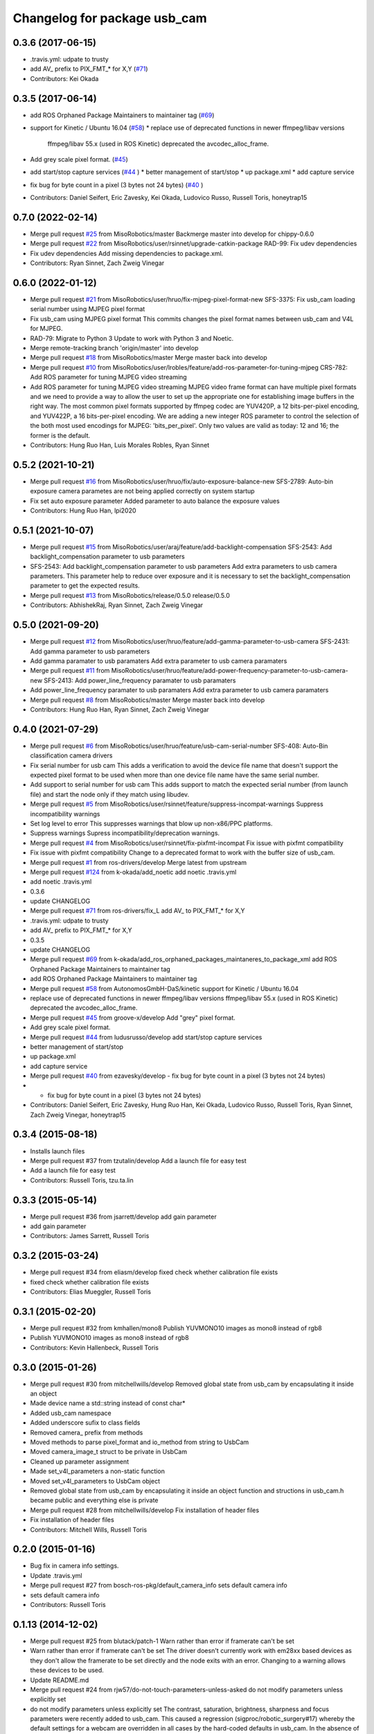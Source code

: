 ^^^^^^^^^^^^^^^^^^^^^^^^^^^^^
Changelog for package usb_cam
^^^^^^^^^^^^^^^^^^^^^^^^^^^^^

0.3.6 (2017-06-15)
------------------
* .travis.yml: udpate to trusty
* add AV\_ prefix to PIX_FMT\_* for X,Y (`#71 <https://github.com/ros-drivers/usb_cam/issues/71>`_)
* Contributors: Kei Okada

0.3.5 (2017-06-14)
------------------
* add ROS Orphaned Package Maintainers to maintainer tag (`#69 <https://github.com/ros-drivers/usb_cam/issues/69>`_)
* support for Kinetic / Ubuntu 16.04 (`#58 <https://github.com/ros-drivers/usb_cam/issues/58>`_)
  * replace use of deprecated functions in newer ffmpeg/libav versions
    ffmpeg/libav 55.x (used in ROS Kinetic) deprecated the avcodec_alloc_frame.
* Add grey scale pixel format. (`#45 <https://github.com/ros-drivers/usb_cam/issues/45>`_)
* add start/stop capture services (`#44 <https://github.com/ros-drivers/usb_cam/issues/44>`_ )
  * better management of start/stop
  * up package.xml
  * add capture service

* fix bug for byte count in a pixel (3 bytes not 24 bytes) (`#40 <https://github.com/ros-drivers/usb_cam/issues/40>`_ )
* Contributors: Daniel Seifert, Eric Zavesky, Kei Okada, Ludovico Russo, Russell Toris, honeytrap15

0.7.0 (2022-02-14)
------------------
* Merge pull request `#25 <https://github.com/MisoRobotics/usb_cam/issues/25>`_ from MisoRobotics/master
  Backmerge master into develop for chippy-0.6.0
* Merge pull request `#22 <https://github.com/MisoRobotics/usb_cam/issues/22>`_ from MisoRobotics/user/rsinnet/upgrade-catkin-package
  RAD-99: Fix udev dependencies
* Fix udev dependencies
  Add missing dependencies to package.xml.
* Contributors: Ryan Sinnet, Zach Zweig Vinegar

0.6.0 (2022-01-12)
------------------
* Merge pull request `#21 <https://github.com/MisoRobotics/usb_cam/issues/21>`_ from MisoRobotics/user/hruo/fix-mjpeg-pixel-format-new
  SFS-3375: Fix usb_cam loading serial number using MJPEG pixel format
* Fix usb_cam using MJPEG pixel format
  This commits changes the pixel format names between usb_cam and V4L for MJPEG.
* RAD-79: Migrate to Python 3
  Update to work with Python 3 and Noetic.
* Merge remote-tracking branch 'origin/master' into develop
* Merge pull request `#18 <https://github.com/MisoRobotics/usb_cam/issues/18>`_ from MisoRobotics/master
  Merge master back into develop
* Merge pull request `#10 <https://github.com/MisoRobotics/usb_cam/issues/10>`_ from MisoRobotics/user/lrobles/feature/add-ros-parameter-for-tuning-mjpeg
  CRS-782: Add ROS parameter for tuning MJPEG video streaming
* Add ROS parameter for tuning MJPEG video streaming
  MJPEG video frame format can have multiple pixel formats and we need to
  provide a way to allow the user to set up the appropriate one for
  establishing image buffers in the right way. The most common pixel
  formats supported by ffmpeg codec are YUV420P, a 12 bits-per-pixel
  encoding, and YUV422P, a 16 bits-per-pixel encoding. We are adding a
  new integer ROS parameter to control the selection of the both most
  used encodings for MJPEG: 'bits_per_pixel'. Only two values are valid as
  today: 12 and 16; the former is the default.
* Contributors: Hung Ruo Han, Luis Morales Robles, Ryan Sinnet

0.5.2 (2021-10-21)
------------------
* Merge pull request `#16 <https://github.com/MisoRobotics/usb_cam/issues/16>`_ from MisoRobotics/user/hruo/fix/auto-exposure-balance-new
  SFS-2789: Auto-bin exposure camera parametes are not being applied correctly on system startup
* Fix set auto exposure parameter
  Added parameter to auto balance the exposure values
* Contributors: Hung Ruo Han, lpi2020

0.5.1 (2021-10-07)
------------------
* Merge pull request `#15 <https://github.com/MisoRobotics/usb_cam/issues/15>`_ from MisoRobotics/user/araj/feature/add-backlight-compensation
  SFS-2543: Add backlight_compensation parameter to usb parameters
* SFS-2543: Add backlight_compensation parameter to usb parameters
  Add extra parameters to usb camera parameters.
  This parameter help to reduce over exposure and it is necessary to set the
  backlight_compensation parameter to get the expected results.
* Merge pull request `#13 <https://github.com/MisoRobotics/usb_cam/issues/13>`_ from MisoRobotics/release/0.5.0
  release/0.5.0
* Contributors: AbhishekRaj, Ryan Sinnet, Zach Zweig Vinegar

0.5.0 (2021-09-20)
------------------
* Merge pull request `#12 <https://github.com/MisoRobotics/usb_cam/issues/12>`_ from MisoRobotics/user/hruo/feature/add-gamma-parameter-to-usb-camera
  SFS-2431: Add gamma parameter to usb parameters
* Add gamma paramater to usb paramaters
  Add extra parameter to usb camera paramaters
* Merge pull request `#11 <https://github.com/MisoRobotics/usb_cam/issues/11>`_ from MisoRobotics/user/hruo/feature/add-power-frequency-parameter-to-usb-camera-new
  SFS-2413: Add power_line_frequency paramater to usb paramaters
* Add power_line_frequency paramater to usb paramaters
  Add extra parameter to usb camera paramaters
* Merge pull request `#8 <https://github.com/MisoRobotics/usb_cam/issues/8>`_ from MisoRobotics/master
  Merge master back into develop
* Contributors: Hung Ruo Han, Ryan Sinnet, Zach Zweig Vinegar

0.4.0 (2021-07-29)
------------------
* Merge pull request `#6 <https://github.com/MisoRobotics/usb_cam/issues/6>`_ from MisoRobotics/user/hruo/feature/usb-cam-serial-number
  SFS-408: Auto-Bin classification camera drivers
* Fix serial number for usb cam
  This adds a verification to avoid the device file name that doesn't support
  the expected pixel format to be used when more than one device file name have
  the same serial number.
* Add support to serial number for usb cam
  This adds support to match the expected serial number
  (from launch file) and start the node only if they
  match using libudev.
* Merge pull request `#5 <https://github.com/MisoRobotics/usb_cam/issues/5>`_ from MisoRobotics/user/rsinnet/feature/suppress-incompat-warnings
  Suppress incompatibility warnings
* Set log level to error
  This suppresses warnings that blow up non-x86/PPC platforms.
* Suppress warnings
  Supress incompatibility/deprecation warnings.
* Merge pull request `#4 <https://github.com/MisoRobotics/usb_cam/issues/4>`_ from MisoRobotics/user/rsinnet/fix-pixfmt-incompat
  Fix issue with pixfmt compatibility
* Fix issue with pixfmt compatibility
  Change to a deprecated format to work with the buffer size of usb_cam.
* Merge pull request `#1 <https://github.com/MisoRobotics/usb_cam/issues/1>`_ from ros-drivers/develop
  Merge latest from upstream
* Merge pull request `#124 <https://github.com/MisoRobotics/usb_cam/issues/124>`_ from k-okada/add_noetic
  add noetic .travis.yml
* add noetic .travis.yml
* 0.3.6
* update CHANGELOG
* Merge pull request `#71 <https://github.com/MisoRobotics/usb_cam/issues/71>`_ from ros-drivers/fix_L
  add AV\_ to PIX_FMT\_* for X,Y
* .travis.yml: udpate to trusty
* add AV\_ prefix to PIX_FMT\_* for X,Y
* 0.3.5
* update CHANGELOG
* Merge pull request `#69 <https://github.com/MisoRobotics/usb_cam/issues/69>`_ from k-okada/add_ros_orphaned_packages_maintaneres_to_package_xml
  add ROS Orphaned Package Maintainers to maintainer tag
* add ROS Orphaned Package Maintainers to maintainer tag
* Merge pull request `#58 <https://github.com/MisoRobotics/usb_cam/issues/58>`_ from AutonomosGmbH-DaS/kinetic
  support for Kinetic / Ubuntu 16.04
* replace use of deprecated functions in newer ffmpeg/libav versions
  ffmpeg/libav 55.x (used in ROS Kinetic) deprecated the avcodec_alloc_frame.
* Merge pull request `#45 <https://github.com/MisoRobotics/usb_cam/issues/45>`_ from groove-x/develop
  Add "grey" pixel format.
* Add grey scale pixel format.
* Merge pull request `#44 <https://github.com/MisoRobotics/usb_cam/issues/44>`_ from ludusrusso/develop
  add start/stop capture services
* better management of start/stop
* up package.xml
* add capture service
* Merge pull request `#40 <https://github.com/MisoRobotics/usb_cam/issues/40>`_ from ezavesky/develop
  - fix bug for byte count in a pixel (3 bytes not 24 bytes)
* - fix bug for byte count in a pixel (3 bytes not 24 bytes)
* Contributors: Daniel Seifert, Eric Zavesky, Hung Ruo Han, Kei Okada, Ludovico Russo, Russell Toris, Ryan Sinnet, Zach Zweig Vinegar, honeytrap15

0.3.4 (2015-08-18)
------------------
* Installs launch files
* Merge pull request #37 from tzutalin/develop
  Add a launch file for easy test
* Add a launch file for easy test
* Contributors: Russell Toris, tzu.ta.lin

0.3.3 (2015-05-14)
------------------
* Merge pull request #36 from jsarrett/develop
  add gain parameter
* add gain parameter
* Contributors: James Sarrett, Russell Toris

0.3.2 (2015-03-24)
------------------
* Merge pull request #34 from eliasm/develop
  fixed check whether calibration file exists
* fixed check whether calibration file exists
* Contributors: Elias Mueggler, Russell Toris

0.3.1 (2015-02-20)
------------------
* Merge pull request #32 from kmhallen/mono8
  Publish YUVMONO10 images as mono8 instead of rgb8
* Publish YUVMONO10 images as mono8 instead of rgb8
* Contributors: Kevin Hallenbeck, Russell Toris

0.3.0 (2015-01-26)
------------------
* Merge pull request #30 from mitchellwills/develop
  Removed global state from usb_cam by encapsulating it inside an object
* Made device name a std::string instead of const char*
* Added usb_cam namespace
* Added underscore sufix to class fields
* Removed camera_ prefix from methods
* Moved methods to parse pixel_format and io_method from string to UsbCam
* Moved camera_image_t struct to be private in UsbCam
* Cleaned up parameter assignment
* Made set_v4l_parameters a non-static function
* Moved set_v4l_parameters to UsbCam object
* Removed global state from usb_cam by encapsulating it inside an object
  function and structions in usb_cam.h became public and everything else is private
* Merge pull request #28 from mitchellwills/develop
  Fix installation of header files
* Fix installation of header files
* Contributors: Mitchell Wills, Russell Toris

0.2.0 (2015-01-16)
------------------
* Bug fix in camera info settings.
* Update .travis.yml
* Merge pull request #27 from bosch-ros-pkg/default_camera_info
  sets default camera info
* sets default camera info
* Contributors: Russell Toris

0.1.13 (2014-12-02)
-------------------
* Merge pull request #25 from blutack/patch-1
  Warn rather than error if framerate can't be set
* Warn rather than error if framerate can't be set
  The driver doesn't currently work with em28xx based devices as they don't allow the framerate to be set directly and the node exits with an error. Changing to a warning allows these devices to be used.
* Update README.md
* Merge pull request #24 from rjw57/do-not-touch-parameters-unless-asked
  do not modify parameters unless explicitly set
* do not modify parameters unless explicitly set
  The contrast, saturation, brightness, sharpness and focus parameters
  were recently added to usb_cam. This caused a regression
  (sigproc/robotic_surgery#17) whereby the default settings for a webcam
  are overridden in all cases by the hard-coded defaults in usb_cam.
  In the absence of a know good set of "default" values, leave the
  parameters unset unless the user has explicitly set them in the launch
  file.
* Contributors: Rich Wareham, Russell Toris, blutack

0.1.12 (2014-11-05)
-------------------
* Merge pull request #22 from dekent/develop
  White balance parameters
* Parameter to enable/disable auto white balance
* Added parameters for white balance
* uses version major to check for av_codec
* uses version header to check for AV_CODEC_ID_MJPEG
* Contributors: David Kent, Russell Toris

0.1.11 (2014-10-30)
-------------------
* Merge pull request #20 from dekent/develop
  More Parameters
* bug fix
* Setting focus when autofocus is disabled
* Parameter adjusting
* Added parameter setting for absolute focus, brightness, contrast, saturation, and sharpness
* Contributors: David Kent, Russell Toris

0.1.10 (2014-10-24)
-------------------
* Merge pull request #19 from bosch-ros-pkg/av_codec_id
  Removed deprecated CODEC_ID
* added legacy macro constants for libav 10
* Renamed deprecated CODEC_ID constants to AV_CODEC_ID to fix compilation for libav 10
* Contributors: Andrzej Pronobis, Russell Toris

0.1.9 (2014-08-26)
------------------
* Uses ros::Rate to enforce software framerate instead of custom time check
* Merge pull request #16 from liangfok/feature/app_level_framerate_control
  Modified to enforce framerate control at the application level in additi...
* Modified to enforce framerate control at the application level in addition to at the driver level.  This is necessary since the drivers for my webcam did not obey the requested framerate.
* Contributors: Russell Toris, liang

0.1.8 (2014-08-21)
------------------
* autoexposure and exposure settings now exposed via ROS parameters
* added ability to call v4l-utils as well as correctly set autofocus
* cleanup of output
* Merge pull request #15 from mistoll/develop
  added support for RGB24 pixel format
* Added RGB24 as pixel format
* Contributors: Michael Stoll, Russell Toris

0.1.7 (2014-08-20)
------------------
* changelog fixed
* minor cleanup and ability to change camera name and info
* Contributors: Russell Toris

0.1.6 (2014-08-15)
------------------
* Merge pull request #14 from KaijenHsiao/master
  added support for 10-bit mono cameras advertising as YUV
* added support for 10-bit mono cameras advertising as YUV (such as Leopard Imaging's LI-USB30-V034)
* Update CHANGELOG.rst
* changelog updated
* Merge pull request #13 from vrabaud/develop
  add a a ros::spinOnce to get set_camera_info working
* add a a ros::spinOnce to get set_camera_info working
  This is explained in the docs of CameraInfoManager
  https://github.com/ros-perception/image_common/blob/hydro-devel/camera_info_manager/include/camera_info_manager/camera_info_manager.h#L71
  Also, this fixes https://github.com/ros-perception/image_pipeline/issues/78
* Contributors: Kaijen Hsiao, Russell Toris, Vincent Rabaud, sosentos

0.1.5 (2014-07-28)
------------------
* auto format
* cleanup of readme and such
* Merge branch 'hydro-devel' of github.com:bosch-ros-pkg/usb_cam
* Merge pull request #11 from pronobis/hydro-devel
  Fixed a bug with av_free missing by adding a proper include.
* Fixed a bug with av_free missing by adding a proper include on Ubuntu 14.04.
* Merge pull request #7 from cottsay/groovy-devel
  Use pkg-config to find avcodec and swscale
* Merge pull request #5 from FriedCircuits/hydro-devel
  Remove requirments for self_test
* Use pkg-config to find avcodec and swscale
* Update package.xml
* Remove selftest
* Remove selftest
* Update usb_cam_node.cpp
* Merge pull request #2 from jonbinney/7_17
  swap out deprecated libavcodec functions
* swap out deprecated libavcodec functions
* Contributors: Andrzej Pronobis, Jon Binney, Russell Toris, Scott K Logan, William

0.1.3 (2013-07-11)
------------------
* Merge pull request #1 from jonbinney/rosify
  Bag of improvements
* add framerate parameter
* use ROS_* for output
* use camera_info_manager
* Contributors: Jon Binney, Russell Toris

0.1.2 (2013-05-06)
------------------
* installs usb_cam_node
* Contributors: Russell Toris

0.1.1 (2013-05-02)
------------------
* cmake fixed
* ffmpeg added
* Contributors: Russell Toris

0.1.0 (2013-05-01)
------------------
* Update package.xml
* minor cleanup
* inital merge
* Update README.md
* Update README.md
* Update README.md
* Update README.md
* Update README.md
* Update CLONE_SETUP.sh
* Update README.md
* Updated the README.md.
* Updated the installation instructions.
* Fixed syntax in the README.
* Updated README for ARDUINO support.
* Fixed update script.
* Updated the readme and updating scripts.
* Updating for installation on Robot.
* Updated installs and README for ROS.
* Make sure the User knows to source the devel/setup.sh.
* Getting rid of subtrees and Catkinized USB CAM.
* Updating home to use ROSWS.
* Fixing the launch file for video1.
* Merge commit '0bc3322966e4c0ed259320827dd1f5cc8460efce'
  Conflicts:
  src/sofie_ros/package.xml
* Removed unnecessary file.
* Compiles.
* Adding the Catkin build scripts.
* Merge commit 'b2c739cb476e1e01425947e46dc2431464f241b3' as 'src/ar_track_alvar'
* Squashed 'src/ar_track_alvar/' content from commit 9ecca95
  git-subtree-dir: src/ar_track_alvar
  git-subtree-split: 9ecca9558edc7d3a9e692eacc93e082bf1e9a3e6
* Merge commit '9feb470d0ebdaa51e426be4d58f419b45928a671' as 'src/sofie_ros'
* Squashed 'src/sofie_ros/' content from commit 3ca5edf
  git-subtree-dir: src/sofie_ros
  git-subtree-split: 3ca5edfba496840b41bfe01dfdff883cacff1a97
* Removing stackts.
* Removing submodules.
* Fixed submodules.
* Removing old package.
* Merge branch 'catkin'
  Conflicts:
  README.md
  cmake_install.cmake
* Brancing package down to stack base.
* Catkininizing.
* (catkin)Catkininizing.
* Modifying the setup of roshome.
* Starting to Catkininize the project.
* (catkin)Starting to Catkininize the project.
* Going to catinize it.
* (catkin)Going to catinize it.
* Modified to new version of sofie_ros.
* Renamed import_csv_data.py to fileUtils.py, because it does more now.
* (catkin)Renamed import_csv_data.py to fileUtils.py, because it does more now.
* Updating to use a csv file specified by the user. Separating PyTables path manipulation into SOFIEHDFFORMAT.
* (catkin)Updating to use a csv file specified by the user. Separating PyTables path manipulation into SOFIEHDFFORMAT.
* Merge branch 'release/0.0.2'
* Created the install script.
* Removed the Python Packages as submodules.
* Merge branch 'release/0.0.1'
* Update the Git submodules.
* Modified the README and CLONE_SETUP.sh
* Added SOFIEHDFFORMAT as a submodule.
* Added the ExperimentControl Repo as a submodule.
* Working the CLONE install.
* Modifiying install script.
* Added a script to update the gitmodules for read-only clones.
* Merge branch 'master' of github.com:agcooke/roshome
* Initial commit
* Added the modules.
* Added usb_cam,
* Updating to Groovy.
* (catkin)Updating to Groovy.
* Added another potential launch file for exporting video from rosbag.
* (catkin)Added another potential launch file for exporting video from rosbag.
* Added a launcher to ros bag the usb_cam, for later playback.
* (catkin)Added a launcher to ros bag the usb_cam, for later playback.
* Added some files that were possibly not correct
* (catkin)Added some files that were possibly not correct
* Fixed bugs with the importing.
* (catkin)Fixed bugs with the importing.
* Added forgotten __init__.py file and changed to importdata sofiehdfformat funciton.
* (catkin)Added forgotten __init__.py file and changed to importdata sofiehdfformat funciton.
* Refractoring to make it possible to log to CSV.
  There were problems handling concurrent writing to
  pytables files. The package now logs to CSV and then
  provides a function to post import the data into
  SOFIEHDFFORMAT.
* (catkin)Refractoring to make it possible to log to CSV.
  There were problems handling concurrent writing to
  pytables files. The package now logs to CSV and then
  provides a function to post import the data into
  SOFIEHDFFORMAT.
* Exporting to a CSV. Does not work yet.
* (catkin)Exporting to a CSV. Does not work yet.
* Added a close on terminate signal handler.
* (catkin)Added a close on terminate signal handler.
* Made the marker size be set via a parameter to the launch file.
* (catkin)Made the marker size be set via a parameter to the launch file.
* Changed the Callibration data.
* (catkin)Changed the Callibration data.
* The ar_pose listener.
* (catkin)The ar_pose listener.
* Changed the sofie driver to directly safe the ar_pose data.
  We are going to perform experiments and this means that the extra
  data might be useful at a later stage.
* (catkin)Changed the sofie driver to directly safe the ar_pose data.
  We are going to perform experiments and this means that the extra
  data might be useful at a later stage.
* Changed the size of the marker.
* Updated the usb_cam config to work for home camera.
* Added callibration files and launch files.
* Turned off history.
* (catkin)Added some comments and renamed.
* Added some comments and renamed.
* (catkin)The Quaternions were mixed around. Fixed the launch file to log to file instead of screen.
* The Quaternions were mixed around. Fixed the launch file to log to file instead of screen.
* (catkin)Updating the README's.
* Updating the README's.
* Updated the launch file to launch ar_pose and rviz for debugging.
* (catkin)Added arguments to the launch script.
* Added arguments to the launch script.
* Added the Stack formating files.
* (catkin)Organising into a stack instead of separate packages.
* Organising into a stack instead of separate packages.
* Trying to figure out how to start and stop the node.
* Adding simple parameters.
* Added the ROS files.
* Basic driver now works for listening on a channel that broadcasts geometry_msgs.msg.QuaternionStamped messages.
* Working on the listerner that will write to HDFFormat.
* Creating a listerner that can write to sofiehdfformat files.
* Initial commit
* Contributors: Adrian Cooke, Russell Toris, Adrian
